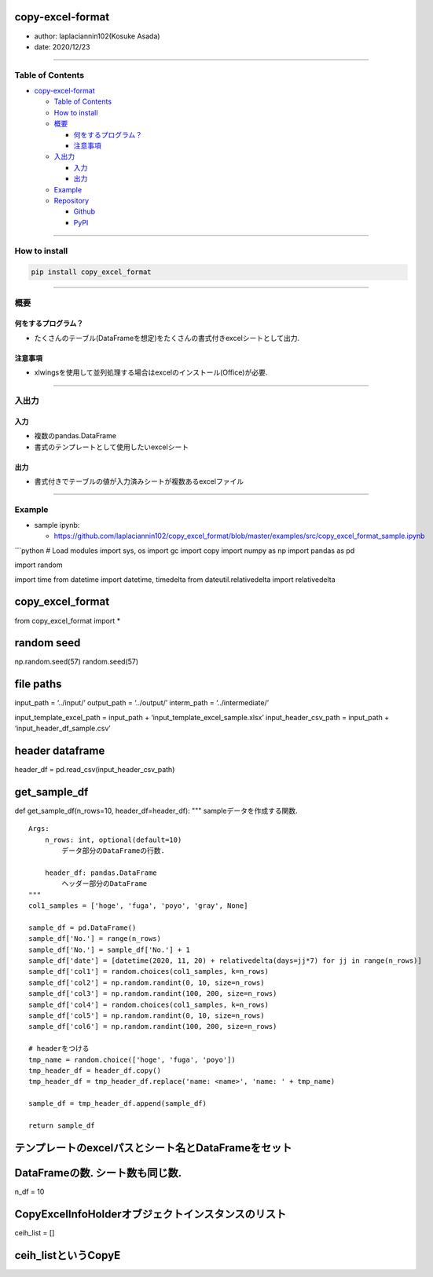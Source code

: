 copy-excel-format
=================

-  author: laplaciannin102(Kosuke Asada)
-  date: 2020/12/23

--------------

Table of Contents
-----------------

-  `copy-excel-format`_

   -  `Table of Contents`_
   -  `How to install`_
   -  `概要`_

      -  `何をするプログラム？`_
      -  `注意事項`_

   -  `入出力`_

      -  `入力`_
      -  `出力`_

   -  `Example`_
   -  `Repository`_

      -  `Github`_
      -  `PyPI`_

--------------

How to install
--------------

.. code:: shell

   pip install copy_excel_format

--------------

概要
----

何をするプログラム？
~~~~~~~~~~~~~~~~~~~~

-  たくさんのテーブル(DataFrameを想定)をたくさんの書式付きexcelシートとして出力.

注意事項
~~~~~~~~

-  xlwingsを使用して並列処理する場合はexcelのインストール(Office)が必要.

--------------

入出力
------

入力
~~~~

-  複数のpandas.DataFrame
-  書式のテンプレートとして使用したいexcelシート

出力
~~~~

-  書式付きでテーブルの値が入力済みシートが複数あるexcelファイル

--------------

Example
-------

-  sample ipynb:

   -  https://github.com/laplaciannin102/copy_excel_format/blob/master/examples/src/copy_excel_format_sample.ipynb

\```python # Load modules import sys, os import gc import copy import
numpy as np import pandas as pd

import random

import time from datetime import datetime, timedelta from
dateutil.relativedelta import relativedelta

copy_excel_format
=================

from copy_excel_format import \*

random seed
===========

np.random.seed(57) random.seed(57)

file paths
==========

input_path = ‘../input/’ output_path = ‘../output/’ interm_path =
‘../intermediate/’

input_template_excel_path = input_path +
‘input_template_excel_sample.xlsx’ input_header_csv_path = input_path +
‘input_header_df_sample.csv’

header dataframe
================

header_df = pd.read_csv(input_header_csv_path)

get_sample_df
=============

def get_sample_df(n_rows=10, header_df=header_df): """
sampleデータを作成する関数.

::

   Args:
       n_rows: int, optional(default=10)
           データ部分のDataFrameの行数.
       
       header_df: pandas.DataFrame
           ヘッダー部分のDataFrame
   """
   col1_samples = ['hoge', 'fuga', 'poyo', 'gray', None]

   sample_df = pd.DataFrame()
   sample_df['No.'] = range(n_rows)
   sample_df['No.'] = sample_df['No.'] + 1
   sample_df['date'] = [datetime(2020, 11, 20) + relativedelta(days=jj*7) for jj in range(n_rows)]
   sample_df['col1'] = random.choices(col1_samples, k=n_rows)
   sample_df['col2'] = np.random.randint(0, 10, size=n_rows)
   sample_df['col3'] = np.random.randint(100, 200, size=n_rows)
   sample_df['col4'] = random.choices(col1_samples, k=n_rows)
   sample_df['col5'] = np.random.randint(0, 10, size=n_rows)
   sample_df['col6'] = np.random.randint(100, 200, size=n_rows)

   # headerをつける
   tmp_name = random.choice(['hoge', 'fuga', 'poyo'])
   tmp_header_df = header_df.copy()
   tmp_header_df = tmp_header_df.replace('name: <name>', 'name: ' + tmp_name)

   sample_df = tmp_header_df.append(sample_df)

   return sample_df

テンプレートのexcelパスとシート名とDataFrameをセット
====================================================

DataFrameの数. シート数も同じ数.
================================

n_df = 10

CopyExcelInfoHolderオブジェクトインスタンスのリスト
===================================================

ceih_list = []

ceih_listというCopyE
====================

.. _copy-excel-format: #copy-excel-format
.. _Table of Contents: #table-of-contents
.. _How to install: #how-to-install
.. _概要: #概要
.. _何をするプログラム？: #何をするプログラム
.. _注意事項: #注意事項
.. _入出力: #入出力
.. _入力: #入力
.. _出力: #出力
.. _Example: #example
.. _Repository: #repository
.. _Github: #github
.. _PyPI: #pypi